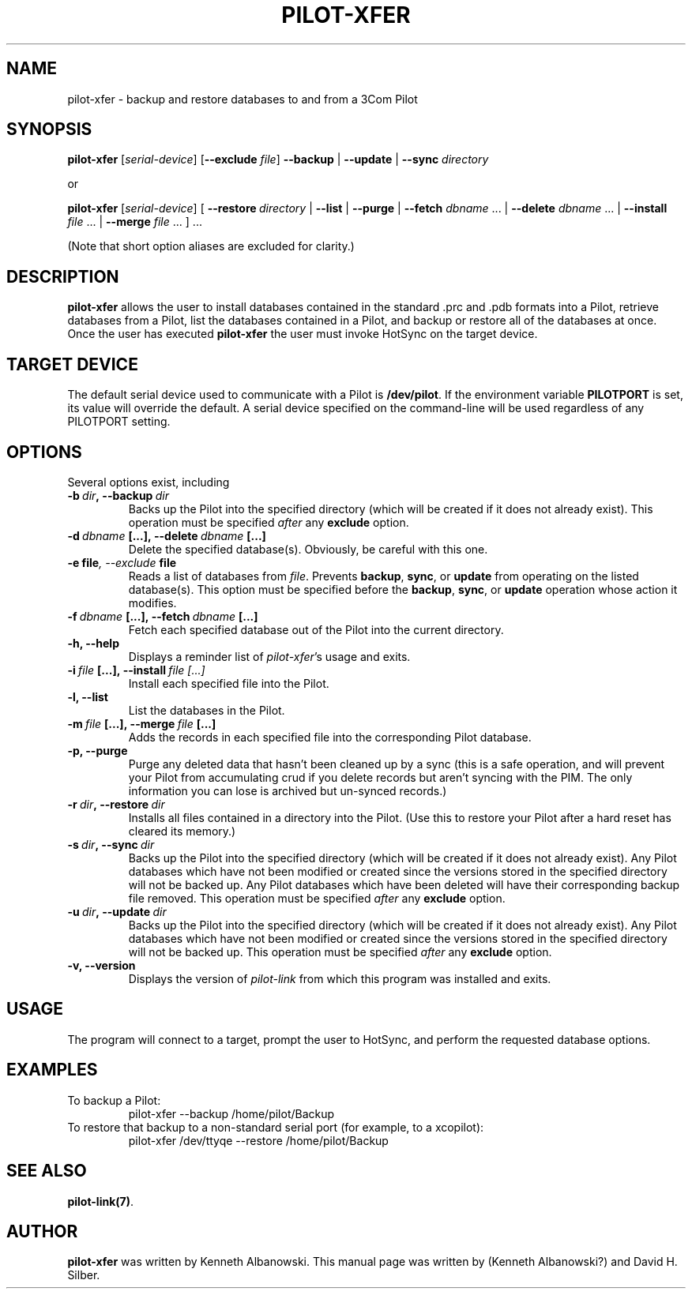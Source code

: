 .TH PILOT-XFER 1 "3Com Pilot Tools" "FSF" \" -*- nroff -*-
.SH NAME
pilot-xfer \- backup and restore databases to and from a 3Com Pilot
.SH SYNOPSIS
.B pilot-xfer
.RI [ serial-device ]
.RB [ --exclude
.IR file ]
.B --backup
|
.B --update
|
.B --sync
.I directory
.PP
or
.PP
.B pilot-xfer
.RI [ serial-device ]
[
.BI --restore\  directory
|
.B --list
|
.B --purge
|
.B --fetch
.IR dbname\  ...
|
.B --delete
.IR dbname\  ...
|
.B --install
.IR file\  ...
|
.B --merge
.IR file\  ...
] ...
.PP
(Note that short option aliases are excluded for clarity.)
.SH DESCRIPTION
.\" This manual page
.\" documents the application
.\" .BR pilot-xfer .
.B pilot-xfer
allows the user to install databases contained in the standard .prc and .pdb
formats into a Pilot, retrieve databases from a Pilot, list the databases
contained in a Pilot, and backup or restore all of the databases at once.
Once the user has executed
.B pilot-xfer
the user must invoke HotSync on the target device.
.SH TARGET DEVICE
The default serial device used to communicate with a Pilot is
.BR /dev/pilot .
If the environment variable
.B PILOTPORT
is set, its value will override the default.
A serial device specified on the command-line will be used regardless of any
PILOTPORT setting.
.SH OPTIONS
Several options exist, including
.TP
.BI \-b\  dir ,\ \-\-backup\  dir
Backs up the Pilot into the
specified directory (which will be created if it does not already exist).
This operation must be specified
.I after
any
.B exclude
option.
.TP
.BI \-d\  dbname\  [...],\ \-\-delete\  dbname\  [...]
Delete the specified database(s).  Obviously, be careful with this one.
.TP
.BI \-e\ file ,\ \-\-exclude\   file
Reads a list of databases from
.IR file .
Prevents
.BR backup ,
.BR sync ,
or
.B update
from operating on the listed database(s).
This option must be specified before the
.BR backup ,
.BR sync ,
or
.B update
operation whose action it modifies.
.TP
.BI \-f\  dbname\  [...],\ \-\-fetch\  dbname\  [...]
Fetch each specified database out of the Pilot into the current directory.
.TP
.B \-h, \-\-help
Displays a reminder list of 
.IR pilot-xfer 's
usage and exits.
.TP
.BI \-i\  file\  [...],\ \-\-install\  file\ [...]
Install each specified file into the Pilot.
.TP
.B \-l, \-\-list
List the databases in the Pilot.
.TP
.BI \-m\  file\  [...],\ \-\-merge\  file\  [...]
Adds the records in each specified file into the corresponding Pilot database.
.TP
.B \-p, \-\-purge
Purge any deleted data that hasn't been cleaned up by a sync (this is a safe
operation, and will prevent your Pilot from accumulating crud if you delete
records but aren't syncing with the PIM.
The only information you can lose is archived but un-synced records.)
.TP
.BI \-r\  dir ,\ \-\-restore\  dir
Installs all files contained in a directory into the Pilot.
(Use this to restore your Pilot after a hard reset has cleared its memory.)
.TP
.BI \-s\  dir ,\ \-\-sync\  dir
Backs up the Pilot into the
specified directory (which will be created if it does not already exist).
Any Pilot databases which have not been modified or created since the versions
stored in the specified directory will not be backed up.
Any Pilot databases which have been deleted will have their corresponding backup
file removed.
This operation must be specified
.I after
any
.B exclude
option.
.TP
.BI \-u\  dir ,\ \-\-update\  dir
Backs up the Pilot into the
specified directory (which will be created if it does not already exist).
Any Pilot databases which have not been modified or created since the versions
stored in the specified directory will not be backed up.
This operation must be specified
.I after
any
.B exclude
option.
.TP
.B \-v, \-\-version
Displays the version of
.I pilot-link
from which this program was installed and exits.
.SH USAGE
The program will connect to a target, prompt the user to HotSync,
and perform the requested database options.
.SH EXAMPLES
To backup a Pilot:
.RS
pilot-xfer --backup /home/pilot/Backup
.RE
To restore that backup to a non-standard serial port (for example, to a
xcopilot):
.RS
pilot-xfer /dev/ttyqe --restore /home/pilot/Backup
.RE
.SH SEE ALSO
.BR pilot-link(7) .
.SH AUTHOR
.B pilot-xfer
was written by Kenneth Albanowski.
This manual page was written by (Kenneth Albanowski?) and David H. Silber.
